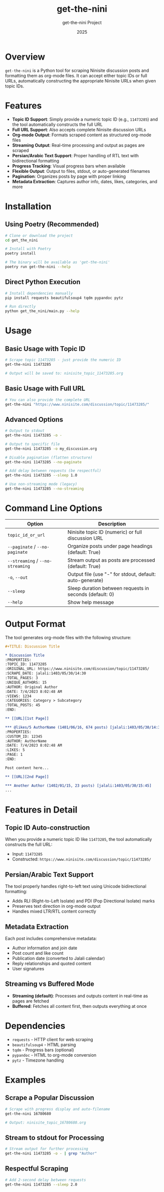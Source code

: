 #+TITLE: get-the-nini
#+AUTHOR: get-the-nini Project
#+DATE: 2025

* Overview

=get-the-nini= is a Python tool for scraping Ninisite discussion posts and formatting them as org-mode files. It can accept either topic IDs or full URLs, automatically constructing the appropriate Ninisite URLs when given topic IDs.

* Features

- **Topic ID Support**: Simply provide a numeric topic ID (e.g., =11473285=) and the tool automatically constructs the full URL
- **Full URL Support**: Also accepts complete Ninisite discussion URLs
- **Org-mode Output**: Formats scraped content as structured org-mode files
- **Streaming Output**: Real-time processing and output as pages are scraped
- **Persian/Arabic Text Support**: Proper handling of RTL text with bidirectional formatting
- **Progress Tracking**: Visual progress bars when available
- **Flexible Output**: Output to files, stdout, or auto-generated filenames
- **Pagination**: Organizes posts by page with proper linking
- **Metadata Extraction**: Captures author info, dates, likes, categories, and more

* Installation

** Using Poetry (Recommended)

#+begin_src bash
# Clone or download the project
cd get_the_nini

# Install with Poetry
poetry install

# The binary will be available as 'get-the-nini'
poetry run get-the-nini --help
#+end_src

** Direct Python Execution

#+begin_src bash
# Install dependencies manually
pip install requests beautifulsoup4 tqdm pypandoc pytz

# Run directly
python get_the_nini/main.py --help
#+end_src

* Usage

** Basic Usage with Topic ID

#+begin_src bash
# Scrape topic 11473285 - just provide the numeric ID
get-the-nini 11473285

# Output will be saved to: ninisite_topic_11473285.org
#+end_src

** Basic Usage with Full URL

#+begin_src bash
# You can also provide the complete URL
get-the-nini "https://www.ninisite.com/discussion/topic/11473285/"
#+end_src

** Advanced Options

#+begin_src bash
# Output to stdout
get-the-nini 11473285 -o -

# Output to specific file
get-the-nini 11473285 -o my_discussion.org

# Disable pagination (flatten structure)
get-the-nini 11473285 --no-paginate

# Add delay between requests (be respectful)
get-the-nini 11473285 --sleep 1.0

# Use non-streaming mode (legacy)
get-the-nini 11473285 --no-streaming
#+end_src

* Command Line Options

| Option | Description |
|--------|-------------|
| =topic_id_or_url= | Ninisite topic ID (numeric) or full discussion URL |
| =--paginate= / =--no-paginate= | Organize posts under page headings (default: True) |
| =--streaming= / =--no-streaming= | Stream output as posts are processed (default: True) |
| =-o=, =--out= | Output file (use "-" for stdout, default: auto-generate) |
| =--sleep= | Sleep duration between requests in seconds (default: 0) |
| =--help= | Show help message |

* Output Format

The tool generates org-mode files with the following structure:

#+begin_src org
#+TITLE: Discussion Title

* Discussion Title
:PROPERTIES:
:TOPIC_ID: 11473285
:ORIGINAL_URL: https://www.ninisite.com/discussion/topic/11473285/
:SCRAPE_DATE: jalali:1403/05/30/14:30
:TOTAL_PAGES: 3
:UNIQUE_AUTHORS: 15
:AUTHOR: Original Author
:DATE: 7/4/2023 8:02:48 AM
:VIEWS: 1234
:CATEGORIES: Category > Subcategory
:TOTAL_POSTS: 45
:END:

** [[URL][1st Page]]

*** @likes/5 AuthorName (1401/06/16, 674 posts) [jalali:1403/05/30/14:30]
:PROPERTIES:
:CUSTOM_ID: 12345
:AUTHOR: AuthorName
:DATE: 7/4/2023 8:02:48 AM
:LIKES: 5
:PAGE: 1
:END:

Post content here...

** [[URL][2nd Page]]

*** Another Author (1402/01/15, 23 posts) [jalali:1403/05/30/15:45]
...
#+end_src

* Features in Detail

** Topic ID Auto-construction

When you provide a numeric topic ID like =11473285=, the tool automatically constructs the full URL:
- Input: =11473285=
- Constructed: =https://www.ninisite.com/discussion/topic/11473285/=

** Persian/Arabic Text Support

The tool properly handles right-to-left text using Unicode bidirectional formatting:
- Adds RLI (Right-to-Left Isolate) and PDI (Pop Directional Isolate) marks
- Preserves text direction in org-mode output
- Handles mixed LTR/RTL content correctly

** Metadata Extraction

Each post includes comprehensive metadata:
- Author information and join date
- Post count and like count
- Publication date (converted to Jalali calendar)
- Reply relationships and quoted content
- User signatures

** Streaming vs Buffered Mode

- **Streaming (default)**: Processes and outputs content in real-time as pages are fetched
- **Buffered**: Fetches all content first, then outputs everything at once

* Dependencies

- =requests= - HTTP client for web scraping
- =beautifulsoup4= - HTML parsing
- =tqdm= - Progress bars (optional)
- =pypandoc= - HTML to org-mode conversion
- =pytz= - Timezone handling

* Examples

** Scrape a Popular Discussion

#+begin_src bash
# Scrape with progress display and auto-filename
get-the-nini 16780680

# Output: ninisite_topic_16780680.org
#+end_src

** Stream to stdout for Processing

#+begin_src bash
# Stream output for further processing
get-the-nini 11473285 -o - | grep "Author"
#+end_src

** Respectful Scraping

#+begin_src bash
# Add 2-second delay between requests
get-the-nini 11473285 --sleep 2.0
#+end_src

* Contributing

This tool is designed for personal archival and research purposes. When using it:

1. Be respectful to the Ninisite servers
2. Use appropriate delays (=--sleep=) for bulk operations
3. Follow the site's terms of service
4. Consider the privacy of discussion participants

* License

[Add appropriate license information]

* Changelog

** v0.1.0
- Initial release
- Topic ID auto-construction
- Streaming output support
- Persian/Arabic text handling
- Comprehensive metadata extraction